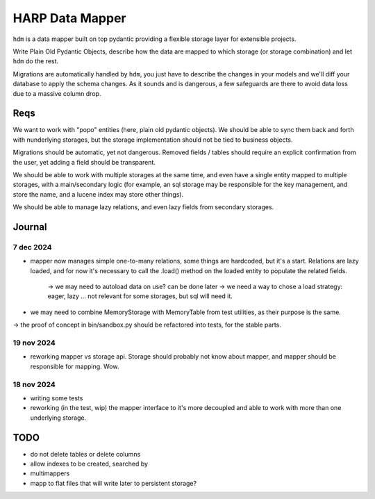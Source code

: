 HARP Data Mapper
================

``hdm`` is a data mapper built on top pydantic providing a flexible storage layer for extensible projects.

Write Plain Old Pydantic Objects, describe how the data are mapped to which storage (or storage combination) and let
``hdm`` do the rest.

Migrations are automatically handled by ``hdm``, you just have to describe the changes in your models and we'll diff
your database to apply the schema changes. As it sounds and is dangerous, a few safeguards are there to avoid data
loss due to a massive column drop.

Reqs
::::

We want to work with "popo" entities (here, plain old pydantic objects). We should be able to sync them back and forth
with nunderlying storages, but the storage implementation should not be tied to business objects.

Migrations should be automatic, yet not dangerous. Removed fields / tables should require an explicit confirmation from
the user, yet adding a field should be transparent.

We should be able to work with multiple storages at the same time, and even have a single entity mapped to multiple
storages, with a main/secondary logic (for example, an sql storage may be responsible for the key management, and store
the name, and a lucene index may store other things).

We should be able to manage lazy relations, and even lazy fields from secondary storages.


Journal
:::::::

7 dec 2024
----------

* mapper now manages simple one-to-many relations, some things are hardcoded, but it's a start. Relations are lazy
  loaded, and for now it's necessary to call the .load() method on the loaded entity to populate the related fields.

    -> we may need to autoload data on use? can be done later
    -> we need a way to chose a load strategy: eager, lazy ... not relevant for some storages, but sql will need it.

* we may need to combine MemoryStorage with MemoryTable from test utilities, as their purpose is the same.

-> the proof of concept in bin/sandbox.py should be refactored into tests, for the stable parts.

19 nov 2024
-----------

* reworking mapper vs storage api. Storage should probably not know about mapper, and mapper should be responsible for
  mapping. Wow.


18 nov 2024
-----------

* writing some tests
* reworking (in the test, wip) the mapper interface to it's more decoupled and able to work with more than one
  underlying storage.


TODO
::::

* do not delete tables or delete columns
* allow indexes to be created, searched by
* multimappers
* mapp to flat files that will write later to persistent storage?